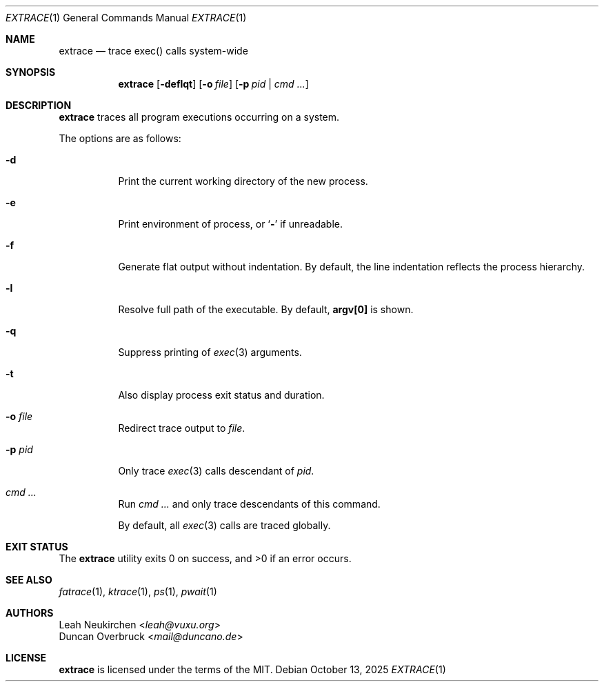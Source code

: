 .Dd October 13, 2025
.Dt EXTRACE 1
.Os
.Sh NAME
.Nm extrace
.Nd trace exec() calls system-wide
.Sh SYNOPSIS
.Nm
.Op Fl deflqt
.Op Fl o Ar file
.Op Fl p Ar pid | cmd ...
.Sh DESCRIPTION
.Nm
traces all program executions occurring on a system.
.Pp
The options are as follows:
.Bl -tag -width Ds
.It Fl d
Print the current working directory of the new process.
.It Fl e
Print environment of process, or
.Sq Li -
if unreadable.
.It Fl f
Generate flat output without indentation.
By default, the line indentation reflects the process hierarchy.
.It Fl l
Resolve full path of the executable.
By default,
.Li "argv[0]"
is shown.
.It Fl q
Suppress printing of
.Xr exec 3
arguments.
.It Fl t
Also display process exit status and duration.
.It Fl o Ar file
Redirect trace output to
.Ar file .
.It Fl p Ar pid
Only trace
.Xr exec 3
calls descendant of
.Ar pid .
.It Ar cmd ...
Run
.Ar cmd ...
and only trace descendants of this command.
.Pp
By default, all
.Xr exec 3
calls are traced globally.
.El
.Sh EXIT STATUS
.Ex -std
.Sh SEE ALSO
.Xr fatrace 1 ,
.Xr ktrace 1 ,
.Xr ps 1 ,
.Xr pwait 1
.Sh AUTHORS
.An Leah Neukirchen Aq Mt leah@vuxu.org
.An Duncan Overbruck Aq Mt mail@duncano.de
.Sh LICENSE
.Nm
is licensed under the terms of the MIT.
